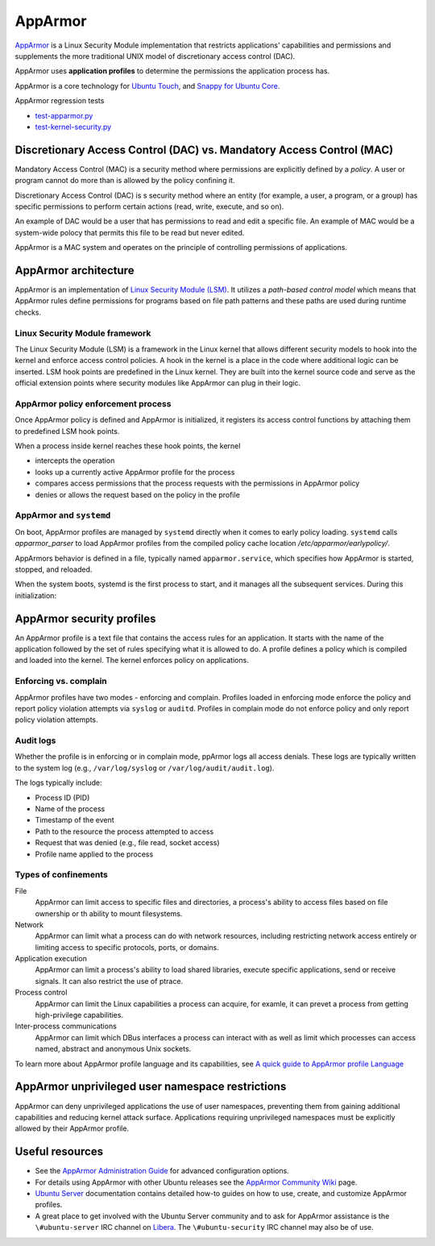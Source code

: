 .. Source: https://documentation.ubuntu.com/server/how-to/security/apparmor/

AppArmor
########

.. tab-set::

   .. tab-item:: 24.04
    
        3.0.7 

   .. tab-item:: 22.04
    
        3.0.7

   .. tab-item:: 20.04
    
        3.0.7

   .. tab-item:: 18.04
    
        3.0.4

   .. tab-item:: 16.04
    
        2.13.3

   .. tab-item:: 14.04

        N/A

`AppArmor <https://apparmor.net/>`__ is a Linux Security Module implementation that restricts applications' capabilities and permissions and supplements the more traditional UNIX model of discretionary access control (DAC).

AppArmor uses **application profiles** to determine the permissions the application process has.

AppArmor is a core technology for `Ubuntu Touch <https://wiki.ubuntu.com/SecurityTeam/Specifications/ApplicationConfinement>`_, and `Snappy for Ubuntu Core <https://developer.ubuntu.com/en/snappy/guides/security-policy/>`_.

AppArmor regression tests 

- `test-apparmor.py <https://git.launchpad.net/qa-regression-testing/tree/scripts/test-apparmor.py>`_
- `test-kernel-security.py <https://git.launchpad.net/qa-regression-testing/tree/scripts/test-kernel-security.py>`_

Discretionary Access Control (DAC) vs. Mandatory Access Control (MAC)
======================================================================

Mandatory Access Control (MAC) is a security method where permissions are explicitly defined by a *policy*. A user or program cannot do more than is allowed by the policy confining it.

Discretionary Access Control (DAC) is s security method where an entity (for example, a user, a program, or a group) has specific permissions to perform certain actions (read, write, execute, and so on).

An example of DAC would be a user that has permissions to read and edit a specific file.
An example of MAC would be a system-wide polocy that permits this file to be read but never edited.

AppArmor is a MAC system and operates on the principle of controlling permissions of applications.

AppArmor architecture 
=====================

AppArmor is an implementation of `Linux Security Module (LSM) <https://www.kernel.org/doc/html/latest/admin-guide/LSM/index.html>`_. It utilizes a *path-based control model* which means that AppArmor rules define permissions for programs based on file path patterns and these paths are used during runtime checks. 

Linux Security Module framework 
-------------------------------

The Linux Security Module (LSM) is a framework in the Linux kernel that allows different security models to hook into the kernel and enforce access control policies. A hook in the kernel is a place in the code where additional logic can be inserted. LSM hook points are predefined in the Linux kernel. They are built into the kernel source code and serve as the official extension points where security modules like AppArmor can plug in their logic.

AppArmor policy enforcement process
-----------------------------------

Once AppArmor policy is defined and AppArmor is initialized, it registers its access control functions by attaching them to predefined LSM hook points.

When a process inside kernel reaches these hook points, the kernel

* intercepts the operation

* looks up a currently active AppArmor profile for the process

* compares access permissions that the process requests with the permissions in AppArmor policy

* denies or allows the request based on the policy in the profile

AppArmor and ``systemd`` 
------------------------

On boot, AppArmor profiles are managed by ``systemd`` directly when it comes to early policy loading. ``systemd`` calls `apparmor_parser` to load AppArmor profiles from the compiled policy cache location `/etc/apparmor/earlypolicy/`.

AppArmors behavior is defined in a file, typically named ``apparmor.service``, which specifies how AppArmor is started, stopped, and reloaded.

When the system boots, systemd is the first process to start, and it manages all the subsequent services. During this initialization:

AppArmor security profiles
==========================

An AppArmor profile is a text file that contains the access rules for an application. It starts with the name of the application followed by the set of rules specifying what it is allowed to do. A profile defines a policy which is compiled and loaded into the kernel. The kernel enforces policy on applications.

Enforcing vs. complain
----------------------

AppArmor profiles have two modes - enforcing and complain. Profiles loaded in enforcing mode enforce the policy and report policy violation attempts via ``syslog`` or ``auditd``. Profiles in complain mode do not enforce policy and only report policy violation attempts. 

Audit logs
----------

Whether the profile is in enforcing or in complain mode, ppArmor logs all access denials. These logs are typically written to the system log (e.g., ``/var/log/syslog`` or ``/var/log/audit/audit.log``).

The logs typically include:

* Process ID (PID)

* Name of the process
  
* Timestamp of the event
  
* Path to the resource the process attempted to access

* Request that was denied (e.g., file read, socket access)

* Profile name applied to the process

Types of confinements
---------------------

File
     AppArmor can limit access to specific files and directories, a process's ability to access files based on file ownership or th ability to mount filesystems. 

Network
     AppArmor can limit what a process can do with network resources, including restricting network access entirely or limiting access to specific protocols, ports, or domains.

Application execution
     AppArmor can limit a process's ability to load shared libraries, execute specific applications, send or receive signals. It can also restrict the use of ptrace. 

Process control
     AppArmor can limit the Linux capabilities a process can acquire, for examle, it can prevet a process from getting high-privilege capabilities.

Inter-process communications
      AppArmor can limit which DBus interfaces a process can interact with as well as limit which processes can access named, abstract and anonymous Unix sockets.

To learn more about AppArmor profile language and its capabilities, see `A quick guide to AppArmor profile Language <https://gitlab.com/apparmor/apparmor/-/wikis/QuickProfileLanguage#a-quick-guide-to-apparmor-profile-language>`_


AppArmor unprivileged user namespace restrictions
=================================================

AppArmor can deny unprivileged applications the use of user namespaces, preventing them from gaining additional capabilities and reducing kernel attack surface. Applications requiring unprivileged namespaces must be explicitly allowed by their AppArmor profile. 


Useful resources
================

-  See the `AppArmor Administration Guide <http://www.novell.com/documentation/apparmor/apparmor201_sp10_admin/index.html?page=/documentation/apparmor/apparmor201_sp10_admin/data/book_apparmor_admin.html>`_ for advanced configuration options.
-  For details using AppArmor with other Ubuntu releases see the `AppArmor Community Wiki <https://help.ubuntu.com/community/AppArmor>`__ page.
- `Ubuntu Server <https://documentation.ubuntu.com/server/how-to/security/apparmor/>`_ documentation contains detailed how-to guides on how to use, create, and customize AppArmor profiles.
-  A great place to get involved with the Ubuntu Server community and to ask for AppArmor assistance is the ``\#ubuntu-server`` IRC channel on    `Libera <https://libera.chat>`__. The ``\#ubuntu-security`` IRC channel may also be of use.
